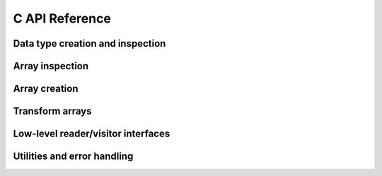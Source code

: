 
C API Reference
==================

.. doxygengroup:: geoarrow

Data type creation and inspection
---------------------------------

.. doxygengroup:: geoarrow-schema
    :members:


Array inspection
----------------

.. doxygengroup:: geoarrow-array_view
    :members:

Array creation
--------------

.. doxygengroup:: geoarrow-builder
    :members:

Transform arrays
--------------

.. doxygengroup:: geoarrow-kernels
    :members:

Low-level reader/visitor interfaces
--------------

.. doxygengroup:: geoarrow-visitor
    :members:

Utilities and error handling
----------------------------

.. doxygengroup:: geoarrow-utility
    :members:
